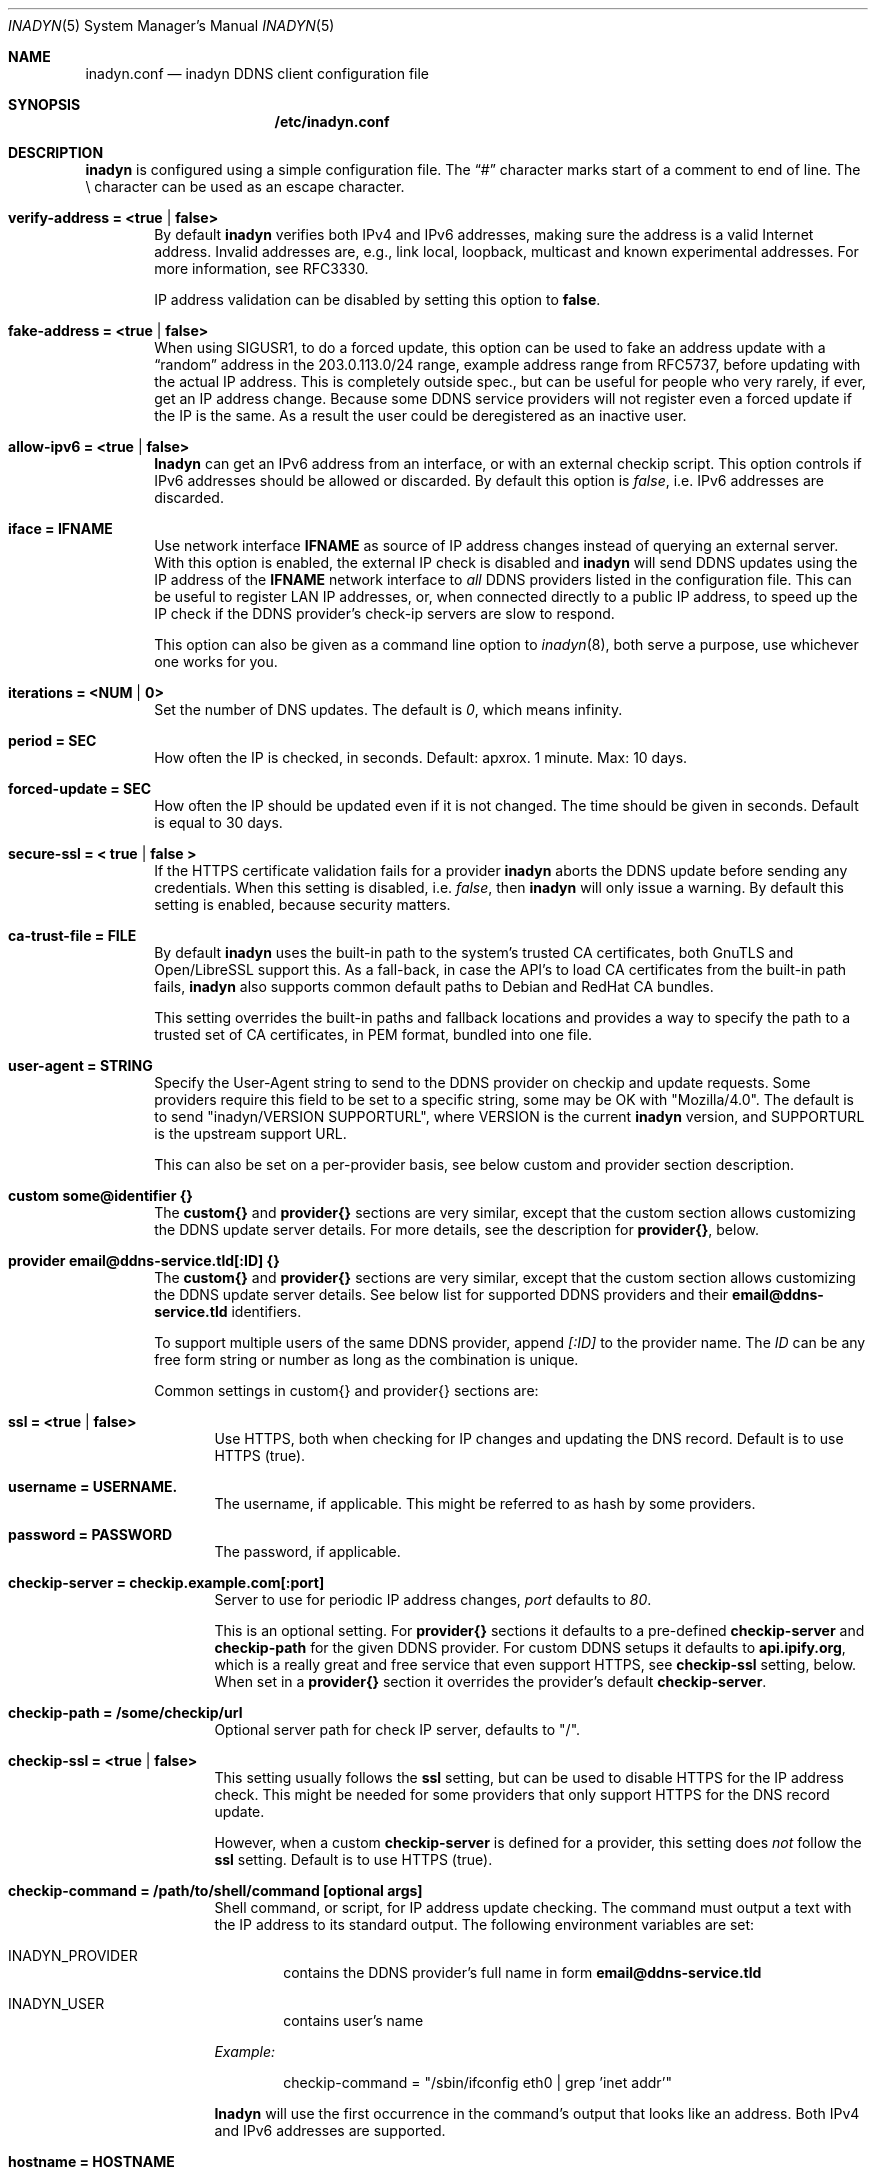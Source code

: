 .\"  -*- nroff -*-
.\"
.\" Process this file with
.\" groff -man -Tascii foo.1
.\"
.\" Copyright 2005, by Shaul Karl.
.\" Copyright 2010-2020, by Joachim Nilsson.
.\"
.\" You may modify and distribute this document for any purpose, as
.\" long as this copyright notice remains intact.
.\"
.Dd February 20, 2020
.Dt INADYN 5 SMM
.Os
.Sh NAME
.Nm inadyn.conf
.Nd inadyn DDNS client configuration file
.Sh SYNOPSIS
.Nm /etc/inadyn.conf
.Sh DESCRIPTION
.Nm inadyn
is configured using a simple configuration file.  The
.Dq #\&
character marks start of a comment to end of line.  The \\ character can
be used as an escape character.
.Pp
.Bl -tag -width TERM
.It Cm verify-address = <true | false>
By default
.Nm inadyn
verifies both IPv4 and IPv6 addresses, making sure the address is a
valid Internet address.  Invalid addresses are, e.g., link local,
loopback, multicast and known experimental addresses.  For more
information, see RFC3330.
.Pp
IP address validation can be disabled by setting this option to
.Cm false .
.It Cm fake-address = <true | false>
When using SIGUSR1, to do a forced update, this option can be used to
fake an address update with a
.Dq random
address in the 203.0.113.0/24 range, example address range from RFC5737,
before updating with the actual IP address.  This is completely outside
spec., but can be useful for people who very rarely, if ever, get an IP
address change.  Because some DDNS service providers will not register
even a forced update if the IP is the same.  As a result the user could
be deregistered as an inactive user.
.It Cm allow-ipv6 = <true | false>
.Nm Inadyn
can get an IPv6 address from an interface, or with an external checkip
script.  This option controls if IPv6 addresses should be allowed or
discarded.  By default this option is
.Ar false ,
i.e. IPv6 addresses are discarded.
.It Cm iface = IFNAME
Use network interface
.Nm IFNAME
as source of IP address changes instead of querying an external server.
With this option is enabled, the external IP check is disabled and
.Nm inadyn
will send DDNS updates using the IP address of the
.Nm IFNAME
network interface to
.Em all
DDNS providers listed in the configuration file.  This can be useful to
register LAN IP addresses, or, when connected directly to a public IP
address, to speed up the IP check if the DDNS provider's check-ip
servers are slow to respond.
.Pp
This option can also be given as a command line option to
.Xr inadyn 8 ,
both serve a purpose, use whichever one works for you.
.It Cm iterations = <NUM | 0>
Set the number of DNS updates. The default is
.Ar 0 ,
which means infinity.
.It Cm period = SEC
How often the IP is checked, in seconds. Default: apxrox. 1 minute. Max:
10 days.
.It Cm forced-update = SEC
How often the IP should be updated even if it is not changed. The time
should be given in seconds.  Default is equal to 30 days.
.It Cm secure-ssl = < true | false >
If the HTTPS certificate validation fails for a provider
.Nm inadyn
aborts the DDNS update before sending any credentials.  When this
setting is disabled, i.e.
.Ar false ,
then
.Nm inadyn
will only issue a warning.  By default this setting is enabled, because
security matters.
.It Cm ca-trust-file = FILE
By default
.Nm inadyn
uses the built-in path to the system's trusted CA certificates, both
GnuTLS and Open/LibreSSL support this.  As a fall-back, in case the
API's to load CA certificates from the built-in path fails,
.Nm inadyn
also supports common default paths to Debian and RedHat CA bundles.
.Pp
This setting overrides the built-in paths and fallback locations and
provides a way to specify the path to a trusted set of CA certificates,
in PEM format, bundled into one file.
.It Cm user-agent = STRING
Specify the User-Agent string to send to the DDNS provider on checkip
and update requests.  Some providers require this field to be set to a
specific string, some may be OK with "Mozilla/4.0".  The default is to
send "inadyn/VERSION SUPPORTURL", where VERSION is the current
.Nm inadyn
version, and SUPPORTURL is the upstream support URL.
.Pp
This can also be set on a per-provider basis, see below custom and
provider section description.
.It Cm custom some@identifier {}
The
.Cm custom{}
and
.Cm provider{}
sections are very similar, except that the custom section allows
customizing the DDNS update server details.  For more details, see the
description for
.Cm provider{} ,
below.
.It Cm provider email@ddns-service.tld[:ID] {}
The
.Cm custom{}
and
.Cm provider{}
sections are very similar, except that the custom section allows
customizing the DDNS update server details.  See below list for
supported DDNS providers and their
.Cm email@ddns-service.tld
identifiers.
.Pp
To support multiple users of the same DDNS provider, append
.Pa [:ID]
to the provider name.  The
.Pa ID
can be any free form string or number as long as the combination is
unique.
.Pp
Common settings in custom{} and provider{} sections are:
.Pp
.Bl -tag -width TERM
.It Cm ssl = <true | false>
Use HTTPS, both when checking for IP changes and updating the DNS
record.  Default is to use HTTPS (true).
.It Cm username = USERNAME.
The username, if applicable.  This might be referred to as hash by some providers.
.It Cm password = PASSWORD
The password, if applicable.
.It Cm checkip-server = checkip.example.com[:port]
Server to use for periodic IP address changes,
.Pa port
defaults to
.Ar 80 .
.Pp
This is an optional setting.  For
.Cm provider{}
sections it defaults to a pre-defined
.Cm checkip-server
and
.Cm checkip-path
for the given DDNS provider.  For custom DDNS setups it defaults to
.Cm "api.ipify.org" ,
which is a really great and free service that even support HTTPS, see
.Cm checkip-ssl
setting, below.  When set in a
.Cm provider{}
section it overrides the provider's default
.Cm checkip-server .
.It Cm checkip-path = "/some/checkip/url"
Optional server path for check IP server, defaults to "/".
.It Cm checkip-ssl = <true | false>
This setting usually follows the
.Cm ssl
setting, but can be used to disable HTTPS for the IP address check.
This might be needed for some providers that only support HTTPS for the
DNS record update.
.Pp
However, when a custom
.Cm checkip-server
is defined for a provider, this setting does
.Em not
follow the
.Cm ssl
setting.  Default is to use HTTPS (true).
.It Cm checkip-command = "/path/to/shell/command [optional args]"
Shell command, or script, for IP address update checking.  The command
must output a text with the IP address to its standard output.  The
following environment variables are set:
.Bl -tag -width TERM
.It INADYN_PROVIDER
contains the DDNS provider's full name in form
.Cm email@ddns-service.tld
.It INADYN_USER
contains user's name
.El
.Pp
.Pa Example:
.Bd -unfilled -offset indent
checkip-command = "/sbin/ifconfig eth0 | grep 'inet addr'"
.Ed
.Pp
.Nm Inadyn
will use the first occurrence in the command's output that looks like an
address.  Both IPv4 and IPv6 addresses are supported.
.It Cm hostname = HOSTNAME
.It Cm hostname = { "HOSTNAME1.name.tld", "HOSTNAME2.name.tld" }
Your hostname alias.  To list multiple names, use the second form.
.It Cm user-agent = STRING
Same as the global setting, but only for this provider.  If omitted it
defaults to the global setting, which if unset uses the default
.Nm inadyn
user agent string.  For more information, see above.
.It Cm wildcard = true
Enable domain name wildcarding of your domain name, for DDNS providers
that support this, e.g. easydns.com and loopia.com.  This means that
anything typed before your hostname, e.g. www. or ftp., is also updated
when your IP changes.  Default: disabled.  For
.Nm inadyn
< 1.96.3 wildcarding was enabled by default.
.El
.It Cm provider [email@]ddns-service[.tld] {}
Either a unique substring matching the provider, or or one of the exact
matches to the following unique provider names:
.Pp
.Bl -tag -width TERM -compact
.It Cm default@freedns.afraid.org
.Aq https://freedns.afraid.org
.It Cm ipv4@nsupdate.info
.Aq https://nsupdate.info
.It Cm default@duckdns.org
.Aq https://duckdns.org
.It Cm default@freemyip.com
.Aq https://freemyip.com
.It Cm default@loopia.com
.Aq https://www.loopia.com
.It Cm default@dyndns.org
Connect to
.Aq https://www.dyndns.org ,
i.e.,
.Aq https://dyn.com
.It Cm default@noip.com
.Aq https://www.noip.com
.It Cm default@no-ip.com
Handled by
.Cm default@noip.com
plugin.
.It Cm default@easydns.com
.Aq https://www.easydns.com
.It Cm default@dnsomatic.com
.Aq https://www.dnsomatic.com
.It Cm dyndns@he.net
.Aq https://dns.he.net
.It Cm default@tunnelbroker.net
IPv6
.Aq https://www.tunnelbroker.net
by Hurricane Electric.
.It Cm default@sitelutions.com
.Aq https://www.sitelutions.com
.It Cm default@dnsexit.com
.Aq https://www.dnsexit.com
.It Cm default@zoneedit.com
.Aq https://zoneedit.com
.It Cm default@changeip.com
.Aq https://www.changeip.com
.It Cm default@dhis.org
.Aq https://www.dhis.org
.It Cm default@domains.google.com
.Aq https://domains.google
.It Cm default@ovh.com
.Aq https://www.ovh.com
.It Cm default@gira.de
.Aq https://giradns.com
.It Cm default@duiadns.net
.Aq https://www.duiadns.net
.It Cm default@ddnss.de
.Aq https://ddnss.de
.It Cm default@dynv6.com
.Aq https://dynv6.com
.It Cm default@ipv4.dynv6.com
.Aq https://ipv4.dynv6.com
.It Cm default@spdyn.de
.Aq https://spdyn.de
.It Cm default@strato.com
.Aq https://www.strato.com
.It Cm default@cloudxns.net
.Aq https://www.cloudxns.net
.It Cm dyndns@3322.org
.Aq https://www.3322.org
.It Cm default@dnspod.cn
.Aq https://www.dnspod.cn
.It Cm default@dynu.com
.Aq https://www.dynu.com
.It Cm default@selfhost.de
.Aq https://www.selfhost.de
.It Cm default@pdd.yandex.ru
.Aq https://connect.yandex.ru
.It Cm default@cloudflare.com
.Aq https://www.cloudflare.com
.El
.It Cm custom some@identifier {}
Specific to the custom provider section are the following settings:
.Pp
.Bl -tag -width TERM
.It Cm ddns-server = update.example.com
DDNS server name, not the full URL.
.It Cm ddns-path   = "/update?domain="
DDNS server path.  By default the hostname is appended to the path,
unless
.Cm append-myip=true
is set.  Alternatively,
.Xr printf 3
like format specifiers may be used for
a fully customizable HTTP GET update request.  The following format
specifiers are currently supported:
.Pp
.Bl -tag -width TERM -compact
.It Cm %u
username
.It Cm %p
password, if HTTP basic auth is not used
.It Cm %h
hostname
.It Cm %i
IP address
.El
.Pp
With the following example:
.Bd -unfilled -offset indent
username  = myuser
password  = mypass
ddns-path = "/update?user=%u&password=%p&domain=%h&myip=%i"
hostname  = YOURDOMAIN.TLD
.Ed
.Pp
the resulting update URL would be expanded to
.Bd -unfilled -offset indent
/update?user=myuser&password=mypass&domain=YOURDOMAIN.TLD&myip=1.2.3.4
.Ed
.Pp
However, the password is usually never sent in clear text in the HTTP
GET URL.  Most DDNS providers instead rely on HTTP basic auth., which
.Nm inadyn
always relays to the server in the HTTP header of update requests.
.Nm
v2.1 and later defaults to HTTPS to protect your credentials, but some
providers still do not support HTTPS.
.It Cm append-myip = true
Append your current IP to the the DDNS server update path.  By default
this setting is false and the hostname is appended.  Unless the
.Cm ddns-path
is given with format specifiers, in which case this setting is unused.
.El
.El
.Sh EXAMPLES
Worth noting below is how two different user accounts can use the same
DDNS provider, No-IP.com, by using the concept of instances ':N'.
.Bd -unfilled -offset indent
period         = 300

# Dyn.com
provider dyndns.org {
    username   = account1
    password   = secret1
    hostname   = { "my.example.com", "other.example.org" }
}

# FreeDNS. Remember the username must be in lower case
# and password (max 16 chars) is case sensitive.
provider freedns {
    username   = lower-case-username
    password   = case-sensitive-pwd
    hostname   = some.example.com
}

# No-IP.com #1
provider no-ip.com:1 {
    checkip-server = "dynamic.zoneedit.com"
    checkip-path   = "/checkip.html"
    checkip-ssl    = false
    username       = account21
    password       = secret21
    hostname       = example.no-ip.com
}

# No-IP.com #2
provider no-ip.com:2 {
    username   = account22
    password   = secret22
    hostname   = another.no-ip.com
}

# Google Domains - notice use of '@' to update root entry
provider domains.google.com {
    hostname = @.mydomain.com
    username = your_username
    password = your_password
}

# Loopia
provider loopia.com {
    wildcard   = true
    username   = account3
    password   = secret3
    hostname   = example.com
}

# ddnss.de
provider ddnss.de {
    username   = your_username
    password   = your_password
    hostname   = your_host.ddnss.de
}

# spdyn.de
provider spdyn.de {
    username   = your_username
    password   = your_password
    hostname   = your_host.spdyn.de
}

# www.strato.com
provider strato.com {
    username   = your_username
    password   = your_password
    hostname   = example.com
}

# dynv6.com
provider dynv6.com {
    username   = your_token
    password   = not_used
    hostname   = your_host.dynv6.net
}

# IPv6 account at https://tunnelbroker.net
provider tunnelbroker.net {
    username   = xyzzy
    password   = update-key-in-advanced-tab
    hostname   = tunnel-id
}

# www.freemyip.com
provider freemyip.com {
    password = your_token
    hostname = your_hostname.freemyip.com
}

# www.cloudxns.net
provider cloudxns.net {
    username = your_api_key
    password = your_secret_key
    hostname = yourhost.example.com
}

# www.dnspod.cn
provider dnspod.cn {
    username = your_api_id
    password = your_api_token
    hostname = yourhost.example.com
}

# Create a unique API token with the following Permissions:
#   Zone: Zone - Read
#   Zone: DNS - Edit
#
# If the token is limited to a specific zone (it should be)
# it will also need the following permission:
#   Account: Account Settings - Read
#
# For more information, see this Cloudflare Community post:
# https://community.cloudflare.com/t/bug-zone-detail-by-name-requires-zone-list-permission/128042
#
# Note: global API keys are NOT supported for security reasons
provider cloudflare.com {
     username = unused (but currently something must be entered)
     password = your_api_token
     hostname = yourhost.example.com
}

# Generic example for twoDNS.de
custom twoDNS.de {
    username       = account4
    password       = secret4
    checkip-server = checkip.two-dns.de
    checkip-path   = /
    checkip-ssl    = false
    ddns-server    = update.twodns.de
    ddns-path      = "/update?hostname="
    hostname       = example.dd-dns.de
}
.Ed
.Pp
As of Inadyn 1.99.14 the generic plugin can also be used with providers
that require the client's IP in the update request, which for example
.Aq https://dyn.com
requires:
.Bd -unfilled -offset indent
# This emulates dyndns.org
custom dyn.com {
    username     = DYNUSERNAME
    password     = DYNPASSWORD
    ddns-server  = members.dyndns.org
    ddns-path    = "/nic/update?hostname=YOURHOST.dyndns.org&myip="
    append-myip  = true
    hostname     = YOURHOST
}
.Ed
.Pp
Notice the use of
.Nm append-myip
which differs from above previous examples.  Without this option set the
default (backwards compatible) behavior is to append the hostname.
.Pp
An alternative, and perhaps more intuitive approach introduced in Inadyn
v2.0, is to use the
.Xr printf 3
like format specifiers mentioned previously.  The same example look like
this:
.Bd -unfilled -offset indent
# This emulates dyndns.org
custom dyn.com {
    ssl          = false
    username     = DYNUSERNAME
    password     = DYNPASSWORD
    ddns-server  = members.dyndns.org
    ddns-path    = "/nic/update?hostname=%h.dyndns.org&myip=%i"
    hostname     = YOURHOST
}
.Ed
.Sh "SEE ALSO"
.Xr inadyn 8
.Pp
The
.Nm inadyn
home page is
.Aq https://github.com/troglobit/inadyn
.Sh AUTHORS
This manual page was initially written for the
.Em Debian GNU/Linux
system by
.An -nosplit
.An Shaul Karl Aq mailto:shaul@debian.org .
Currently maintained by
.An -nosplit
.An Joachim Nilsson Aq mailto:troglobit@gmail.com .
